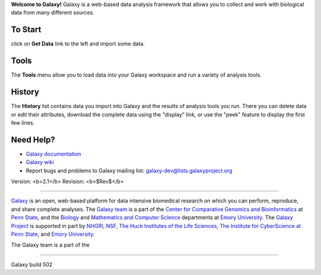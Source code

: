 **Welcome to Galaxy!** Galaxy is a web-based data analysis framework
that allows you to collect and work with biological data from many
different sources.  

To Start
========

click on **Get Data** link to the left and import some data.

Tools
=====

The **Tools** menu allow you to load data into your Galaxy workspace and
run a variety of analysis tools.

History
=======

The **History** list contains data you import into Galaxy and the results of analysis tools you run. There you can delete data or edit their attributes,
download the complete data using the "display" link, or use the "peek" feature 
to display the first few lines.

Need Help?
==========

* `Galaxy documentation`__
* `Galaxy wiki`__
* Report bugs and problems to Galaxy mailing list: `galaxy-dev@lists.galaxyproject.org`__

.. __: /static/help.html
.. __: http://wiki.galaxyproject.org/
.. __: mailto:galaxy-dev@lists.galaxyproject.org

Version: <b>2.1</b> Revision: <b>$Rev$</b>

-----

`Galaxy`__ is an open, web-based platform for data intensive biomedical research on which you can perform, reproduce, and share complete analyses. The `Galaxy team`__ is a part of the  `Center for Comparative Genomics and Bioinformatics`__ at `Penn State`__, and the `Biology`__ and `Mathematics and Computer Science`__ departments at `Emory University`__.  The `Galaxy Project`__ is supported in part by `NHGRI`__, `NSF`__, `The Huck Institutes of the Life Sciences`__, `The Institute for CyberScience at Penn State`__, and `Emory University`__.

The Galaxy team is a part of the

.. __: http://galaxyproject.org/
.. __: http://wiki.galaxyproject.org/GalaxyTeam
.. __: http://www.bx.psu.edu
.. __: http://www.psu.edu
.. __: http://www.biology.emory.edu/
.. __: http://www.mathcs.emory.edu/
.. __: http://www.emory.edu/
.. __: http://galaxyproject.org/
.. __: http://www.genome.gov/
.. __: http://www.nsf.gov/
.. __: http://www.huck.psu.edu/
.. __: http://www.ics.psu.edu/
.. __: http://www.emory.edu/

-----

Galaxy build 502
